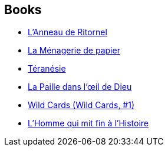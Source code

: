 :jbake-type: post
:jbake-status: published
:jbake-title: Pierre-Paul Durastanti
:jbake-tags: author
:jbake-date: 2003-06-26
:jbake-depth: ../../
:jbake-uri: goodreads/authors/419041.adoc
:jbake-bigImage: https://s.gr-assets.com/assets/nophoto/user/u_200x266-e183445fd1a1b5cc7075bb1cf7043306.png
:jbake-source: https://www.goodreads.com/author/show/419041
:jbake-style: goodreads goodreads-author no-index

## Books
* link:../books/9782070427055.html[L'Anneau de Ritornel]
* link:../books/9782070793105.html[La Ménagerie de papier]
* link:../books/9782253114819.html[Téranésie]
* link:../books/9782266181150.html[La Paille dans l'œil de Dieu]
* link:../books/9782290068632.html[Wild Cards (Wild Cards, #1)]
* link:../books/9782843449093.html[L'Homme qui mit fin à l'Histoire]